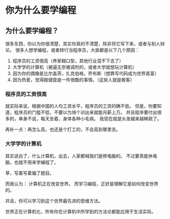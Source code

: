 * 你为什么要学编程

** 为什么要学编程？
   很多东西，你以为你很清楚，其实你真的不清楚，除非将它写下来，或者与别人辩论。
   很多人想学编程，或者转行当程序员，大抵都是以下几个原因：
   1. 程序员的工资很高（养家糊口型，其他行业混不下去了）
   2. 大学学的计算机（被逼无奈被调剂的，或者大学就想玩计算机）
   3. 因为你的偶像是比尔盖茨，扎克伯格，乔布斯（想靠写代码成为世界首富）
   4. 因为热爱，觉得敲键盘是一件很酷的事情。（这些人就是极客）
*** 程序员的工资很高
    就实际来说，根据中国的人均工资水平，程序员的工资的确不低。
    但是，你要知道，程序员的门槛不低，不要以为培个训出来就能月薪上万。
    并且程序要付出很多的，单身不说，每天坐着，身体各种小毛病。
    我现在就是头发越来越稀疏了。

    再补一点：再怎么高，也还是个打工的，不会高到哪里去。
*** 大学学的计算机
    其实说白了，什么计算机，出去，人家都喊我们是修电脑的。
    不过要真能休电脑，也就不用来学编程了。

    草，写着写着偏了题目。

  而我认为：
  计算机正在改变世界。
而学习编程，正好是理解它是如何改变世界的。

并且，你可以学习到这个世界最先进的思维方法。

世界正在计算机化，所有你在计算机中所学到的方法论都能应用于生活实际。
